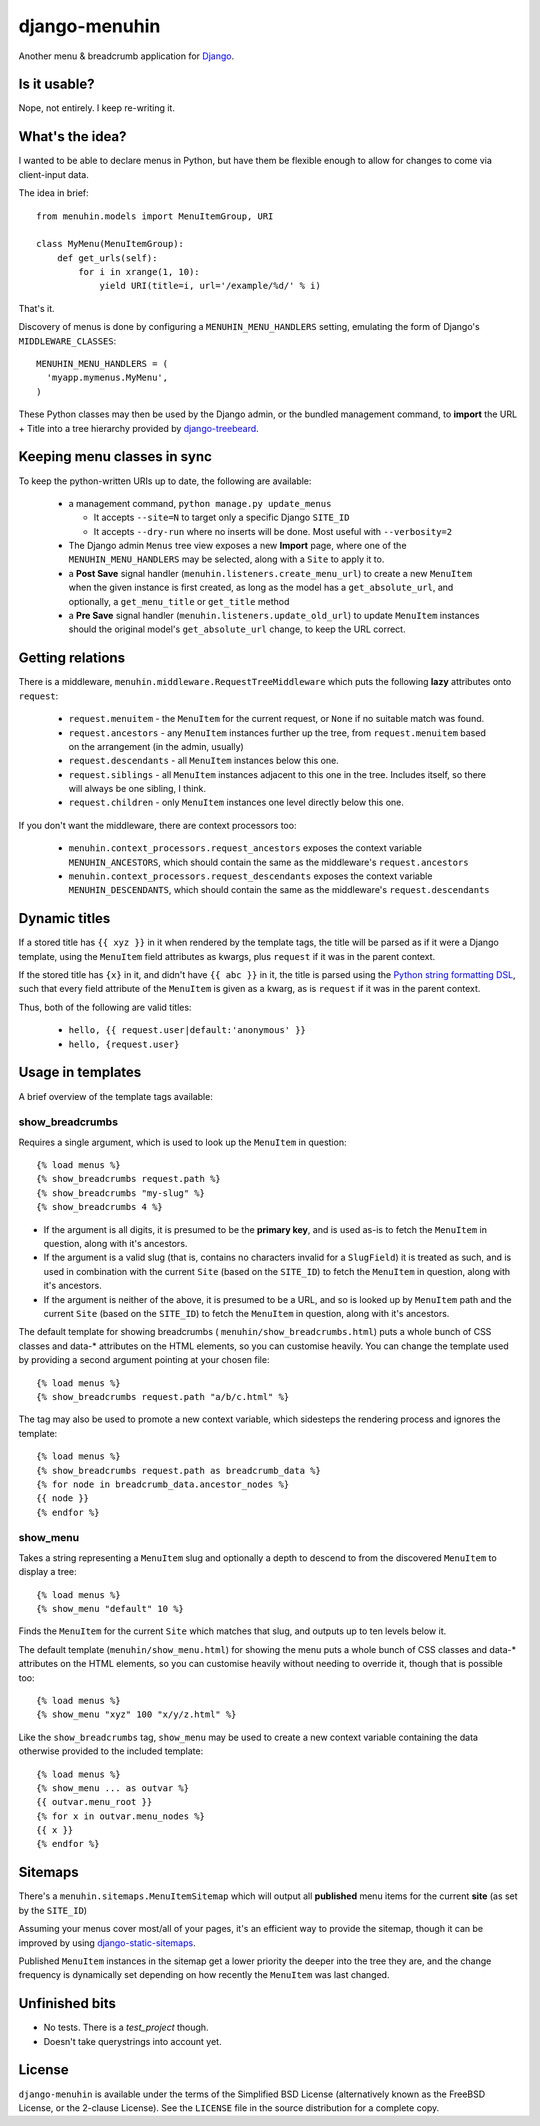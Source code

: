 ==============
django-menuhin
==============

Another menu & breadcrumb application for `Django`_.

Is it usable?
-------------

Nope, not entirely. I keep re-writing it.


What's the idea?
----------------

I wanted to be able to declare menus in Python, but have them be flexible
enough to allow for changes to come via client-input data.

The idea in brief::

    from menuhin.models import MenuItemGroup, URI

    class MyMenu(MenuItemGroup):
        def get_urls(self):
            for i in xrange(1, 10):
                yield URI(title=i, url='/example/%d/' % i)

That's it.

Discovery of menus is done by configuring a ``MENUHIN_MENU_HANDLERS`` setting,
emulating the form of Django's ``MIDDLEWARE_CLASSES``::

  MENUHIN_MENU_HANDLERS = (
    'myapp.mymenus.MyMenu',
  )

These Python classes may then be used by the Django admin, or the bundled
management command, to **import** the URL + Title into a tree hierarchy
provided by `django-treebeard`_.


Keeping menu classes in sync
----------------------------

To keep the python-written URIs up to date, the following are available:

  * a management command, ``python manage.py update_menus``

    * It accepts ``--site=N`` to target only a specific Django ``SITE_ID``
    * It accepts ``--dry-run`` where no inserts will be done. Most useful
      with ``--verbosity=2``

  * The Django admin ``Menus`` tree view exposes a new **Import** page,
    where one of the ``MENUHIN_MENU_HANDLERS`` may be selected, along
    with a ``Site`` to apply it to.
  * a **Post Save** signal handler (``menuhin.listeners.create_menu_url``)
    to create a new ``MenuItem`` when the given instance is first created,
    as long as the model has a ``get_absolute_url``, and optionally, a
    ``get_menu_title`` or ``get_title`` method
  * a **Pre Save** signal handler (``menuhin.listeners.update_old_url``)
    to update ``MenuItem`` instances should the original model's
    ``get_absolute_url`` change, to keep the URL correct.


Getting relations
-----------------

There is a middleware, ``menuhin.middleware.RequestTreeMiddleware`` which
puts the following **lazy** attributes onto ``request``:

 * ``request.menuitem`` - the ``MenuItem`` for the current request, or ``None``
   if no suitable match was found.
 * ``request.ancestors`` - any ``MenuItem`` instances further up the tree,
   from ``request.menuitem`` based on the arrangement (in the admin, usually)
 * ``request.descendants`` - all ``MenuItem`` instances below this one.
 * ``request.siblings`` - all ``MenuItem`` instances adjacent to this one in
   the tree. Includes itself, so there will always be one sibling, I think.
 * ``request.children`` - only ``MenuItem`` instances one level directly
   below this one.

If you don't want the middleware, there are context processors too:

 * ``menuhin.context_processors.request_ancestors`` exposes the context
   variable ``MENUHIN_ANCESTORS``, which should contain the same as the
   middleware's ``request.ancestors``
 * ``menuhin.context_processors.request_descendants`` exposes the context
   variable ``MENUHIN_DESCENDANTS``, which should contain the same as the
   middleware's ``request.descendants``


Dynamic titles
--------------

If a stored title has ``{{ xyz }}`` in it when rendered by the template tags,
the title will be parsed as if it were a Django template, using the
``MenuItem`` field attributes as kwargs, plus ``request`` if it was in the
parent context.

If the stored title has ``{x}`` in it, and didn't have ``{{ abc }}`` in it,
the title is parsed using the `Python string formatting DSL`_, such that
every field attribute of the ``MenuItem`` is given as a kwarg, as is
``request`` if it was in the parent context.

Thus, both of the following are valid titles:

  * ``hello, {{ request.user|default:'anonymous' }}``
  * ``hello, {request.user}``


Usage in templates
------------------

A brief overview of the template tags available:

show_breadcrumbs
^^^^^^^^^^^^^^^^

Requires a single argument, which is used to look up the ``MenuItem`` in
question::

  {% load menus %}
  {% show_breadcrumbs request.path %}
  {% show_breadcrumbs "my-slug" %}
  {% show_breadcrumbs 4 %}

* If the argument is all digits, it is presumed to be the **primary key**,
  and is used as-is to fetch the ``MenuItem`` in question, along with
  it's ancestors.
* If the argument is a valid slug (that is, contains no characters invalid
  for a ``SlugField``) it is treated as such, and is used in combination
  with the current ``Site`` (based on the ``SITE_ID``) to fetch the
  ``MenuItem`` in question, along with it's ancestors.
* If the argument is neither of the above, it is presumed to be a URL,
  and so is looked up by ``MenuItem`` path and the current ``Site`` (based
  on the ``SITE_ID``) to fetch the ``MenuItem`` in question, along with
  it's ancestors.

The default template for showing breadcrumbs (
``menuhin/show_breadcrumbs.html``) puts a whole bunch of CSS classes
and data-* attributes on the HTML elements, so you can customise heavily.
You can change the template used by providing a second argument pointing
at your chosen file::

  {% load menus %}
  {% show_breadcrumbs request.path "a/b/c.html" %}

The tag may also be used to promote a new context variable, which sidesteps the
rendering process and ignores the template::

  {% load menus %}
  {% show_breadcrumbs request.path as breadcrumb_data %}
  {% for node in breadcrumb_data.ancestor_nodes %}
  {{ node }}
  {% endfor %}


show_menu
^^^^^^^^^

Takes a string representing a ``MenuItem`` slug and optionally a depth to
descend to from the discovered ``MenuItem`` to display a tree::

  {% load menus %}
  {% show_menu "default" 10 %}

Finds the ``MenuItem`` for the current ``Site`` which matches that slug,
and outputs up to ten levels below it.

The default template (``menuhin/show_menu.html``) for showing the menu puts
a whole bunch of CSS classes and data-* attributes on the HTML elements, so
you can customise heavily without needing to override it, though that is
possible too::

  {% load menus %}
  {% show_menu "xyz" 100 "x/y/z.html" %}

Like the ``show_breadcrumbs`` tag, ``show_menu`` may be used to create a new
context variable containing the data otherwise provided to the included
template::

  {% load menus %}
  {% show_menu ... as outvar %}
  {{ outvar.menu_root }}
  {% for x in outvar.menu_nodes %}
  {{ x }}
  {% endfor %}


Sitemaps
--------

There's a ``menuhin.sitemaps.MenuItemSitemap`` which will output all
**published** menu items for the current **site** (as set by the ``SITE_ID``)

Assuming your menus cover most/all of your pages, it's an efficient way to
provide the sitemap, though it can be improved by using
`django-static-sitemaps`_.

Published ``MenuItem`` instances in the sitemap get a lower priority the
deeper into the tree they are, and the change frequency is dynamically set
depending on how recently the ``MenuItem`` was last changed.

Unfinished bits
---------------

* No tests. There is a `test_project` though.
* Doesn't take querystrings into account yet.


License
-------

``django-menuhin`` is available under the terms of the
Simplified BSD License (alternatively known as the FreeBSD License, or
the 2-clause License). See the ``LICENSE`` file in the source
distribution for a complete copy.


.. _Django: https://djangoproject.com/
.. _django-treebeard: https://github.com/tabo/django-treebeard/
.. _Python string formatting DSL: http://docs.python.org/2/library/string.html#format-examples
.. _django-static-sitemaps: https://github.com/xaralis/django-static-sitemaps
